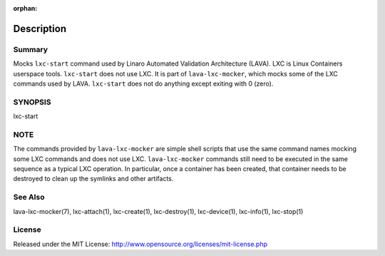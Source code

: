 :orphan:

Description
###########

Summary
*******

Mocks ``lxc-start`` command used by Linaro Automated Validation Architecture
(LAVA). LXC is Linux Containers userspace tools. ``lxc-start`` does not
use LXC. It is part of ``lava-lxc-mocker``, which mocks some of the LXC
commands used by LAVA. ``lxc-start`` does not do anything except exiting with 0
(zero).

SYNOPSIS
********

lxc-start

NOTE
****
The commands provided by ``lava-lxc-mocker`` are simple shell scripts that use
the same command names mocking some LXC commands and does not
use LXC. ``lava-lxc-mocker`` commands still need to be executed in the same
sequence as a typical LXC operation. In particular, once a container has been
created, that container needs to be destroyed to clean up the symlinks and
other artifacts.

See Also
********
lava-lxc-mocker(7), lxc-attach(1), lxc-create(1), lxc-destroy(1),
lxc-device(1), lxc-info(1), lxc-stop(1)

License
*******
Released under the MIT License:
http://www.opensource.org/licenses/mit-license.php
